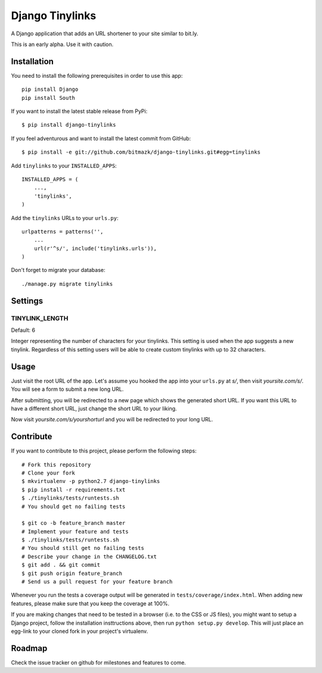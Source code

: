 Django Tinylinks
================

A Django application that adds an URL shortener to your site similar to bit.ly. 

This is an early alpha. Use it with caution.

Installation
------------

You need to install the following prerequisites in order to use this app::

    pip install Django
    pip install South

If you want to install the latest stable release from PyPi::

    $ pip install django-tinylinks

If you feel adventurous and want to install the latest commit from GitHub::

    $ pip install -e git://github.com/bitmazk/django-tinylinks.git#egg=tinylinks

Add ``tinylinks`` to your ``INSTALLED_APPS``::

    INSTALLED_APPS = (
        ...,
        'tinylinks',
    )

Add the ``tinylinks`` URLs to your ``urls.py``::

    urlpatterns = patterns('',
        ...
        url(r'^s/', include('tinylinks.urls')),
    )

Don't forget to migrate your database::

    ./manage.py migrate tinylinks

Settings
--------

TINYLINK_LENGTH
+++++++++++++++

Default: 6

Integer representing the number of characters for your tinylinks. This setting
is used when the app suggests a new tinylink. Regardless of this setting users
will be able to create custom tinylinks with up to 32 characters.

Usage
-----

Just visit the root URL of the app. Let's assume you hooked the app into your
``urls.py`` at `s/`, then visit `yoursite.com/s/`. You will see a form to
submit a new long URL.

After submitting, you will be redirected to a new page which shows the
generated short URL. If you want this URL to have a different short URL, just
change the short URL to your liking.

Now visit `yoursite.com/s/yourshorturl` and you will be redirected to your long
URL.

Contribute
----------

If you want to contribute to this project, please perform the following steps::

    # Fork this repository
    # Clone your fork
    $ mkvirtualenv -p python2.7 django-tinylinks
    $ pip install -r requirements.txt
    $ ./tinylinks/tests/runtests.sh
    # You should get no failing tests

    $ git co -b feature_branch master
    # Implement your feature and tests
    $ ./tinylinks/tests/runtests.sh
    # You should still get no failing tests
    # Describe your change in the CHANGELOG.txt
    $ git add . && git commit
    $ git push origin feature_branch
    # Send us a pull request for your feature branch

Whenever you run the tests a coverage output will be generated in
``tests/coverage/index.html``. When adding new features, please make sure that
you keep the coverage at 100%.

If you are making changes that need to be tested in a browser (i.e. to the
CSS or JS files), you might want to setup a Django project, follow the
installation insttructions above, then run ``python setup.py develop``. This
will just place an egg-link to your cloned fork in your project's virtualenv.

Roadmap
-------

Check the issue tracker on github for milestones and features to come.
